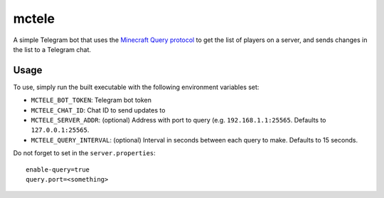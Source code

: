 ######
mctele
######

|License: MIT| |Build status|

A simple Telegram bot that uses the `Minecraft Query protocol
<https://wiki.vg/Query>`_ to get the list of players on a server, and
sends changes in the list to a Telegram chat.

Usage
=====

To use, simply run the built executable with the following environment
variables set:

* ``MCTELE_BOT_TOKEN``: Telegram bot token
* ``MCTELE_CHAT_ID``: Chat ID to send updates to
* ``MCTELE_SERVER_ADDR``: (optional) Address with port to query (e.g.
  ``192.168.1.1:25565``. Defaults to ``127.0.0.1:25565``.
* ``MCTELE_QUERY_INTERVAL``: (optional) Interval in seconds between each
  query to make. Defaults to 15 seconds.

Do not forget to set in the ``server.properties``::

	enable-query=true
	query.port=<something>

.. |License: MIT| image:: https://img.shields.io/badge/License-MIT-yellow.svg
	:target: https://opensource.org/licenses/MIT

.. |Build status| image:: https://github.com/chuahou/mctele/workflows/nix%20test/badge.svg?branch=master
